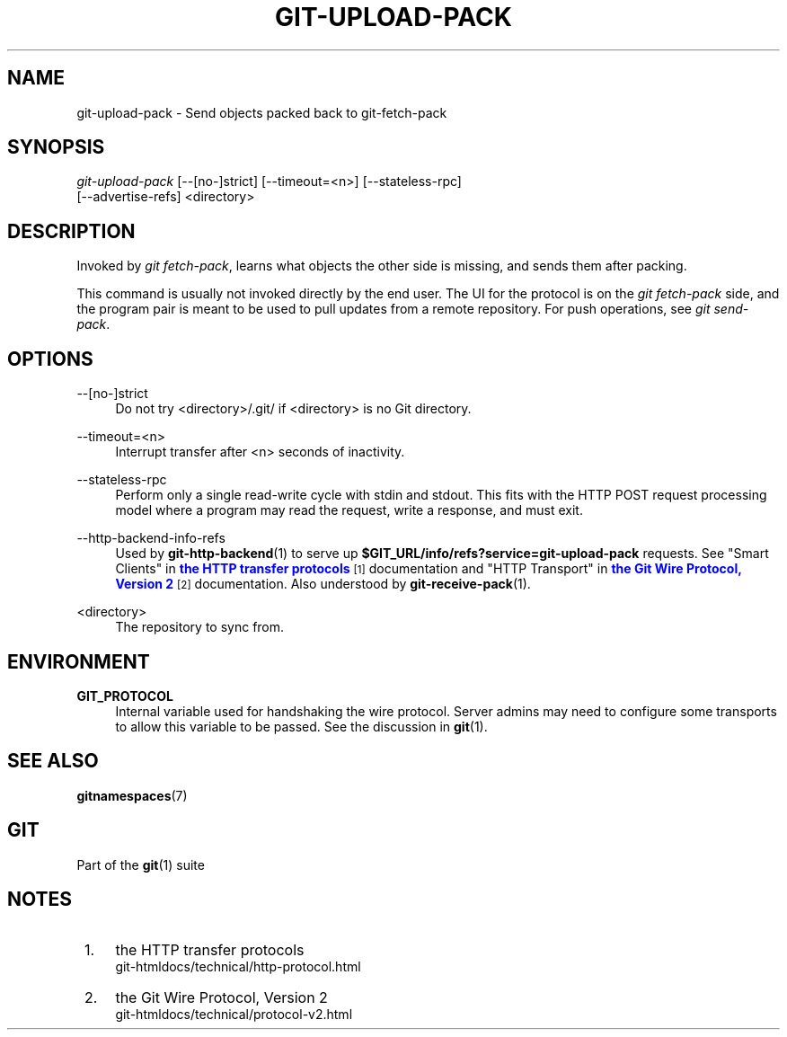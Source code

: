 '\" t
.\"     Title: git-upload-pack
.\"    Author: [FIXME: author] [see http://www.docbook.org/tdg5/en/html/author]
.\" Generator: DocBook XSL Stylesheets vsnapshot <http://docbook.sf.net/>
.\"      Date: 10/06/2021
.\"    Manual: Git Manual
.\"    Source: Git 2.33.0.721.g106298f7f9
.\"  Language: English
.\"
.TH "GIT\-UPLOAD\-PACK" "1" "10/06/2021" "Git 2\&.33\&.0\&.721\&.g106298" "Git Manual"
.\" -----------------------------------------------------------------
.\" * Define some portability stuff
.\" -----------------------------------------------------------------
.\" ~~~~~~~~~~~~~~~~~~~~~~~~~~~~~~~~~~~~~~~~~~~~~~~~~~~~~~~~~~~~~~~~~
.\" http://bugs.debian.org/507673
.\" http://lists.gnu.org/archive/html/groff/2009-02/msg00013.html
.\" ~~~~~~~~~~~~~~~~~~~~~~~~~~~~~~~~~~~~~~~~~~~~~~~~~~~~~~~~~~~~~~~~~
.ie \n(.g .ds Aq \(aq
.el       .ds Aq '
.\" -----------------------------------------------------------------
.\" * set default formatting
.\" -----------------------------------------------------------------
.\" disable hyphenation
.nh
.\" disable justification (adjust text to left margin only)
.ad l
.\" -----------------------------------------------------------------
.\" * MAIN CONTENT STARTS HERE *
.\" -----------------------------------------------------------------
.SH "NAME"
git-upload-pack \- Send objects packed back to git\-fetch\-pack
.SH "SYNOPSIS"
.sp
.nf
\fIgit\-upload\-pack\fR [\-\-[no\-]strict] [\-\-timeout=<n>] [\-\-stateless\-rpc]
                  [\-\-advertise\-refs] <directory>
.fi
.sp
.SH "DESCRIPTION"
.sp
Invoked by \fIgit fetch\-pack\fR, learns what objects the other side is missing, and sends them after packing\&.
.sp
This command is usually not invoked directly by the end user\&. The UI for the protocol is on the \fIgit fetch\-pack\fR side, and the program pair is meant to be used to pull updates from a remote repository\&. For push operations, see \fIgit send\-pack\fR\&.
.SH "OPTIONS"
.PP
\-\-[no\-]strict
.RS 4
Do not try <directory>/\&.git/ if <directory> is no Git directory\&.
.RE
.PP
\-\-timeout=<n>
.RS 4
Interrupt transfer after <n> seconds of inactivity\&.
.RE
.PP
\-\-stateless\-rpc
.RS 4
Perform only a single read\-write cycle with stdin and stdout\&. This fits with the HTTP POST request processing model where a program may read the request, write a response, and must exit\&.
.RE
.PP
\-\-http\-backend\-info\-refs
.RS 4
Used by
\fBgit-http-backend\fR(1)
to serve up
\fB$GIT_URL/info/refs?service=git\-upload\-pack\fR
requests\&. See "Smart Clients" in
\m[blue]\fBthe HTTP transfer protocols\fR\m[]\&\s-2\u[1]\d\s+2
documentation and "HTTP Transport" in
\m[blue]\fBthe Git Wire Protocol, Version 2\fR\m[]\&\s-2\u[2]\d\s+2
documentation\&. Also understood by
\fBgit-receive-pack\fR(1)\&.
.RE
.PP
<directory>
.RS 4
The repository to sync from\&.
.RE
.SH "ENVIRONMENT"
.PP
\fBGIT_PROTOCOL\fR
.RS 4
Internal variable used for handshaking the wire protocol\&. Server admins may need to configure some transports to allow this variable to be passed\&. See the discussion in
\fBgit\fR(1)\&.
.RE
.SH "SEE ALSO"
.sp
\fBgitnamespaces\fR(7)
.SH "GIT"
.sp
Part of the \fBgit\fR(1) suite
.SH "NOTES"
.IP " 1." 4
the HTTP transfer protocols
.RS 4
\%git-htmldocs/technical/http-protocol.html
.RE
.IP " 2." 4
the Git Wire Protocol, Version 2
.RS 4
\%git-htmldocs/technical/protocol-v2.html
.RE
